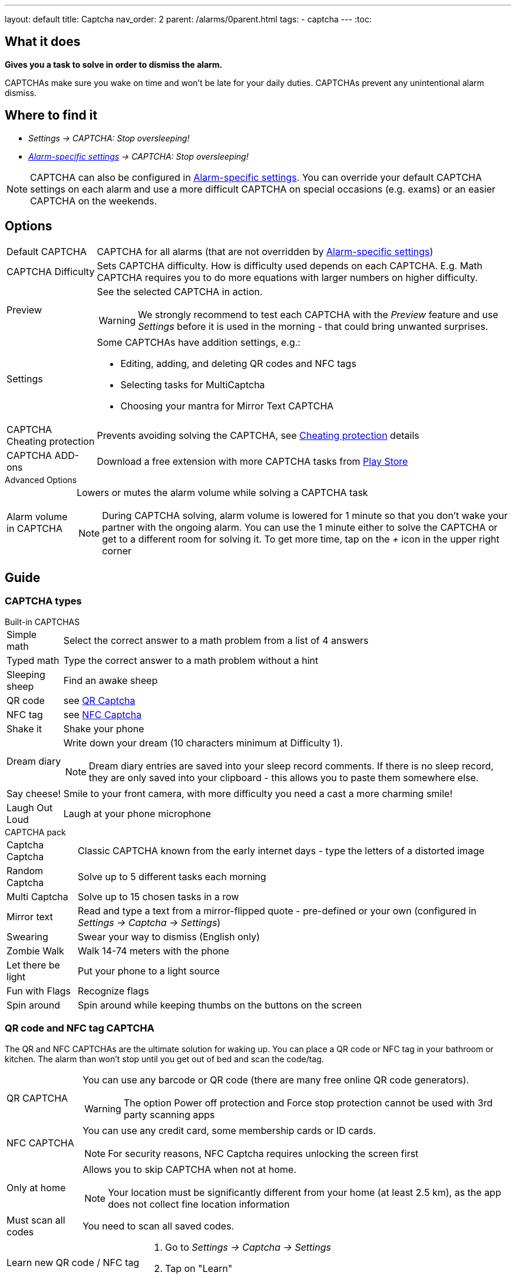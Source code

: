 ---
layout: default
title: Captcha
nav_order: 2
parent: /alarms/0parent.html
tags:
- captcha
---
:toc:

== What it does
*Gives you a task to solve in order to dismiss the alarm.*

CAPTCHAs make sure you wake on time and won't be late for your daily duties. CAPTCHAs prevent any unintentional alarm dismiss.

== Where to find it

- _Settings -> CAPTCHA: Stop oversleeping!_
- _<</alarms/alarm_settings#per-alarm,Alarm-specific settings>> -> CAPTCHA: Stop oversleeping!_

NOTE: CAPTCHA can also be configured in <</alarms/alarm_settings#per-alarm,Alarm-specific settings>>. You can override your default CAPTCHA settings on each alarm and use a more difficult CAPTCHA on special occasions (e.g. exams) or an easier CAPTCHA on the weekends.

== Options
[horizontal]
Default CAPTCHA:: CAPTCHA for all alarms (that are not overridden by <</alarms/alarm_settings#per-alarm,Alarm-specific settings>>)
CAPTCHA Difficulty:: Sets CAPTCHA difficulty. How is difficulty used depends on each CAPTCHA. E.g. Math CAPTCHA requires you to do more equations with larger numbers on higher difficulty.
Preview:: See the selected CAPTCHA in action.
WARNING: We strongly recommend to test each CAPTCHA with the _Preview_ feature and use _Settings_ before it is used in the morning - that could bring unwanted surprises.
Settings:: Some CAPTCHAs have addition settings, e.g.:
 * Editing, adding, and deleting QR codes and NFC tags
 * Selecting tasks for MultiCaptcha
 * Choosing your mantra for Mirror Text CAPTCHA
CAPTCHA Cheating protection:: Prevents avoiding solving the CAPTCHA, see <<Cheat,Cheating protection>> details

CAPTCHA ADD-ons:: Download a free extension with more CAPTCHA tasks from https://play.google.com/store/apps/details?id=com.urbandroid.sleep.captchapack[Play Store]

.Advanced Options
[horizontal]
Alarm volume in CAPTCHA:: Lowers or mutes the alarm volume while solving a CAPTCHA task
NOTE: During CAPTCHA solving, alarm volume is lowered for 1 minute so that you don’t wake your partner with the ongoing alarm. You can use the 1 minute either to solve the CAPTCHA or get to a different room for solving it.
To get more time, tap on the _+_ icon in the upper right corner

== Guide

=== CAPTCHA types

.Built-in CAPTCHAS
[horizontal]
Simple math:: Select the correct answer to a math problem from a list of 4 answers
Typed math:: Type the correct answer to a math problem without a hint
Sleeping sheep:: Find an awake sheep
QR code:: see <<QR_NFC,QR Captcha>>
NFC tag:: see <<QR_NFC,NFC Captcha>>
Shake it::  Shake your phone
Dream diary:: Write down your dream (10 characters minimum at Difficulty 1).
NOTE: Dream diary entries are saved into your sleep record comments. If there is no sleep record, they are only saved into your clipboard - this allows you to paste them somewhere else.
Say cheese!:: Smile to your front camera, with more difficulty you need a cast a more charming smile!
Laugh Out Loud:: Laugh at your phone microphone

.CAPTCHA pack
[horizontal]
Captcha Captcha:: Classic CAPTCHA known from the early internet days - type the letters of a distorted image
Random Captcha:: Solve up to 5 different tasks each morning
Multi Captcha:: Solve up to 15 chosen tasks in a row
Mirror text:: Read and type a text from a mirror-flipped quote - pre-defined or your own (configured in _Settings -> Captcha -> Settings_)
Swearing:: Swear your way to dismiss (English only)
Zombie Walk:: Walk 14-74 meters with the phone
Let there be light:: Put your phone to a light source
Fun with Flags:: Recognize flags
Spin around:: Spin around while keeping thumbs on the buttons on the screen

=== QR code and NFC tag CAPTCHA
[[QR_NFC]]
The QR and NFC CAPTCHAs are the ultimate solution for waking up. You can place a QR code or NFC tag in your bathroom or kitchen. The alarm than won’t stop until you get out of bed and scan the code/tag.

[horizontal]
QR CAPTCHA:: You can use any barcode or QR code (there are many free online QR code generators).
WARNING: The option Power off protection and Force stop protection cannot be used with 3rd party scanning apps
NFC CAPTCHA:: You can use any credit card, some membership cards or ID cards.
NOTE: For security reasons, NFC Captcha requires unlocking the screen first
Only at home:: Allows you to skip CAPTCHA when not at home.
NOTE: Your location must be significantly different from your home (at least 2.5 km), as the app does not collect fine location information
Must scan all codes:: You need to scan all saved codes.

[horizontal]
Learn new QR code / NFC tag::
. Go to _Settings -> Captcha -> Settings_
. Tap on "Learn"
Delete a QR code / NFC tag::
. Go to _Settings -> Captcha -> Settings_
. Tap on the trash can icon:ic_action_discard[]

=== CAPTCHA cheating protection
[[Cheat]]
There are three ways of protecting the alarm from your devious morning self, Power off protection, Wakeup motivation, and Force stop and uninstall protection.
NOTE: Power off protection and Force stop and uninstall protection will overlay the screen, preventing you to cheat the tasks. You cannot use 3rd party scanners (for QR Captcha) with these option.

==== Power off protection
Power off protections hides power-off dialogue, so you cannot restart the device or turn it off.

==== Wakeup motivation
This option allows you to set a small wager on not cheating the Captcha. This will boost your motivation to wake up!
The wager is refundable anytime directly from the app by using the REFUND button.
If you cheat the Captcha, the wager is lost.

==== Force stop and uninstall protection
This advanced option grants the app admin privileges to prevent uninstalling the app.
Admin privileges also prevent the system from clearing the app's data.

NOTE: To uninstall the app or to clear the app's data, you need to revoke this option!

